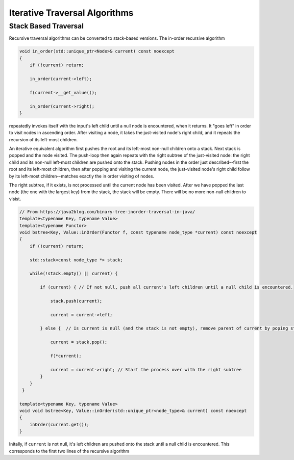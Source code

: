Iterative Traversal Algorithms
==============================

Stack Based Traversal
---------------------

Recursive traversal algorithms can be converted to stack-based versions. The in-order recursive algorithm

.. code-block:: cpp

     void in_order(std::unique_ptr<Node>& current) const noexcept
     {
         if (!current) return;
   
         in_order(current->left);
   
         f(current->__get_value());
   
         in_order(current->right);
     }

repeatedly invokes itself with the input's left child until a null node is encountered, when it returns. It "goes left" in order to visit nodes in ascending order. After visiting a node, it takes the just-visited node's right child, and it repeats the recursion of its left-most children.

An iterative equivalent algorithm first pushes the root and its left-most non-null children onto a stack. Next stack is popped and the node visited. The push-loop then again repeats with the right subtree of the just-visited node: the right child and its non-null left-most children are
pushed onto the stack. Pushing nodes in the order just described--first the root and its left-most children, then after popping and visiting the current node, the just-visited node's right child follow by its left-most children--matches exactly the in order visiting of nodes.

The right subtree, if it exists, is not processed until the current node has been visited. After we have popped the last node (the one with the largest key) from the stack, the stack will be empty. There will be no more non-null children to visist.

.. code-block:: cpp
    
    // From https://java2blog.com/binary-tree-inorder-traversal-in-java/
    template<typename Key, typename Value> 
    template<typename Functor>
    void bstree<Key, Value::inOrder(Functor f, const typename node_type *current) const noexcept
    { 
        if (!current) return;
        
        std::stack<const node_type *> stack;
        
        while(!stack.empty() || current) {
        
            if (current) { // If not null, push all current's left children until a null child is encountered.
        
                stack.push(current);
        
                current = current->left;
        
            } else {  // Is current is null (and the stack is not empty), remove parent of current by poping stack.
        
                current = stack.pop();
        
                f(*current);
        
                current = current->right; // Start the process over with the right subtree
            }
        }
     }
 
    template<typename Key, typename Value> 
    void void bstree<Key, Value::inOrder(std::unique_ptr<node_type>& current) const noexcept 
    {
        inOrder(current.get());
    }

Initally, if  ``current`` is not null, it's left children are pushed onto the stack until a null child is encountered. This corresponds to the first two lines of the recursive algorithm
